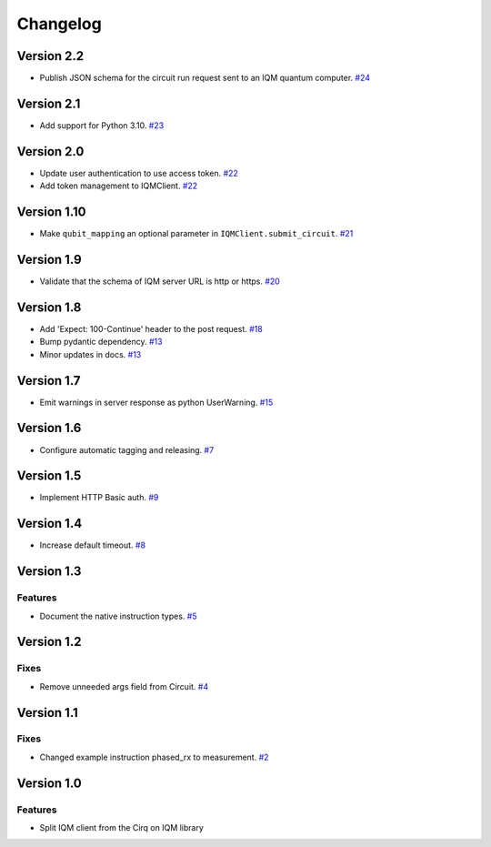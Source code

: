 =========
Changelog
=========

Version 2.2
===========

* Publish JSON schema for the circuit run request sent to an IQM quantum computer. `#24 <https://github.com/iqm-finland/iqm-client/pull/24>`_

Version 2.1
===========

* Add support for Python 3.10. `#23 <https://github.com/iqm-finland/iqm-client/pull/23>`_

Version 2.0
===========

* Update user authentication to use access token. `#22 <https://github.com/iqm-finland/iqm-client/pull/22>`_
* Add token management to IQMClient. `#22 <https://github.com/iqm-finland/iqm-client/pull/22>`_

Version 1.10
============

* Make ``qubit_mapping`` an optional parameter in ``IQMClient.submit_circuit``. `#21 <https://github.com/iqm-finland/iqm-client/pull/21>`_

Version 1.9
===========

* Validate that the schema of IQM server URL is http or https. `#20 <https://github.com/iqm-finland/iqm-client/pull/20>`_

Version 1.8
===========

* Add 'Expect: 100-Continue' header to the post request. `#18 <https://github.com/iqm-finland/iqm-client/pull/18>`_
* Bump pydantic dependency. `#13 <https://github.com/iqm-finland/iqm-client/pull/13>`_
* Minor updates in docs. `#13 <https://github.com/iqm-finland/iqm-client/pull/13>`_

Version 1.7
===========

* Emit warnings in server response as python UserWarning. `#15 <https://github.com/iqm-finland/iqm-client/pull/15>`_

Version 1.6
===========

* Configure automatic tagging and releasing. `#7 <https://github.com/iqm-finland/iqm-client/pull/7>`_

Version 1.5
===========

* Implement HTTP Basic auth. `#9 <https://github.com/iqm-finland/iqm-client/pull/9>`_

Version 1.4
===========

* Increase default timeout. `#8 <https://github.com/iqm-finland/iqm-client/pull/8>`_

Version 1.3
===========

Features
--------

* Document the native instruction types. `#5 <https://github.com/iqm-finland/iqm-client/pull/5>`_


Version 1.2
===========

Fixes
-----

* Remove unneeded args field from Circuit. `#4 <https://github.com/iqm-finland/iqm-client/pull/4>`_


Version 1.1
===========

Fixes
-----

* Changed example instruction phased_rx to measurement. `#2 <https://github.com/iqm-finland/iqm-client/pull/2>`_


Version 1.0
===========

Features
--------

* Split IQM client from the Cirq on IQM library
